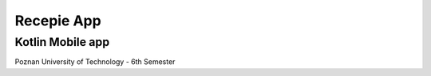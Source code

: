 Recepie App
##############

Kotlin Mobile app
-----------------
Poznan University of Technology - 6th Semester
